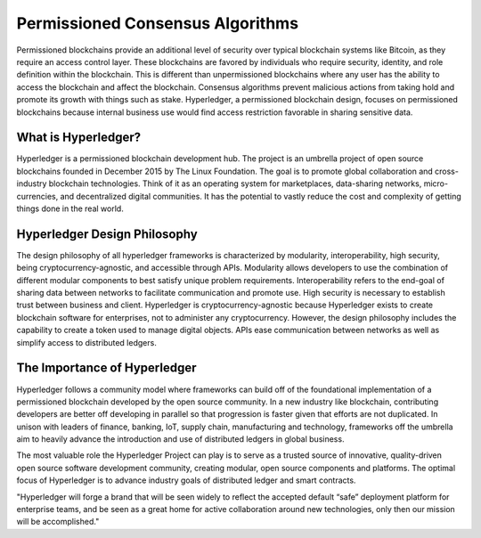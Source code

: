 .. This file is part of the OpenDSA eTextbook project. See
.. http://opendsa.org for more details.
.. Copyright (c) 2012-2020 by the OpenDSA Project Contributors, and
.. distributed under an MIT open source license.

.. avmetadata::
    :author: Lenny Heath, Cliff Shaffer, Bailey Spell, and Jesse Terrazas
   :requires:
   :satisfies:
   :topic:

Permissioned Consensus Algorithms
===================================

Permissioned blockchains provide an additional level of security over typical blockchain systems like Bitcoin, 
as they require an access control layer. These blockchains are favored by individuals who require security, identity, 
and role definition within the blockchain. This is different than unpermissioned blockchains where any user has the ability to access the blockchain 
and affect the blockchain. 
Consensus algorithms prevent malicious actions from taking hold and promote its growth 
with things such as stake.
Hyperledger, a permissioned blockchain design, focuses on permissioned blockchains because internal business use 
would find access restriction favorable in sharing sensitive data.

What is Hyperledger?
--------------------

Hyperledger is a permissioned blockchain development hub. 
The project is an umbrella project of open source blockchains founded in December 2015 by The Linux Foundation.
The goal is to promote global collaboration and cross-industry blockchain technologies. 
Think of it as an operating system for marketplaces, data-sharing networks, micro-currencies, and decentralized digital communities.  
It has the potential to vastly reduce the cost and complexity of getting things done in the real world.

Hyperledger Design Philosophy
-----------------------------

The design philosophy of all hyperledger frameworks is characterized by modularity, interoperability, 
high security, being cryptocurrency-agnostic, and accessible through APIs.
Modularity allows developers to use the combination of different modular components to best 
satisfy unique problem requirements. Interoperability refers to the end-goal of sharing data 
between networks to facilitate communication and promote use. High security is necessary to establish 
trust between business and client. Hyperledger is cryptocurrency-agnostic because 
Hyperledger exists to create blockchain software for enterprises, not to administer any cryptocurrency. 
However,  the design philosophy includes the capability to create a token used to manage digital objects.
APIs ease communication between networks as well as simplify access to distributed ledgers.

The Importance of Hyperledger
-----------------------------

Hyperledger follows a community model where frameworks can build off of the foundational implementation of a 
permissioned blockchain developed by the open source community. In a new industry like blockchain, 
contributing developers are better off developing in parallel so that progression is faster given that efforts are not duplicated. 
In unison with leaders of finance, banking, IoT, supply chain, manufacturing and technology, frameworks 
off the umbrella aim to heavily advance the introduction and use of distributed ledgers in global business.

The most valuable role the Hyperledger Project can play is to serve as a trusted source of innovative, 
quality-driven open source software development community, creating modular, 
open source components and platforms. The optimal focus of Hyperledger is to advance industry goals of 
distributed ledger and smart contracts. 

"Hyperledger will forge a brand that will 
be seen widely to reflect the accepted default “safe” deployment platform for enterprise teams, and be 
seen as a great home for active collaboration around new technologies, only then our mission will be 
accomplished."
